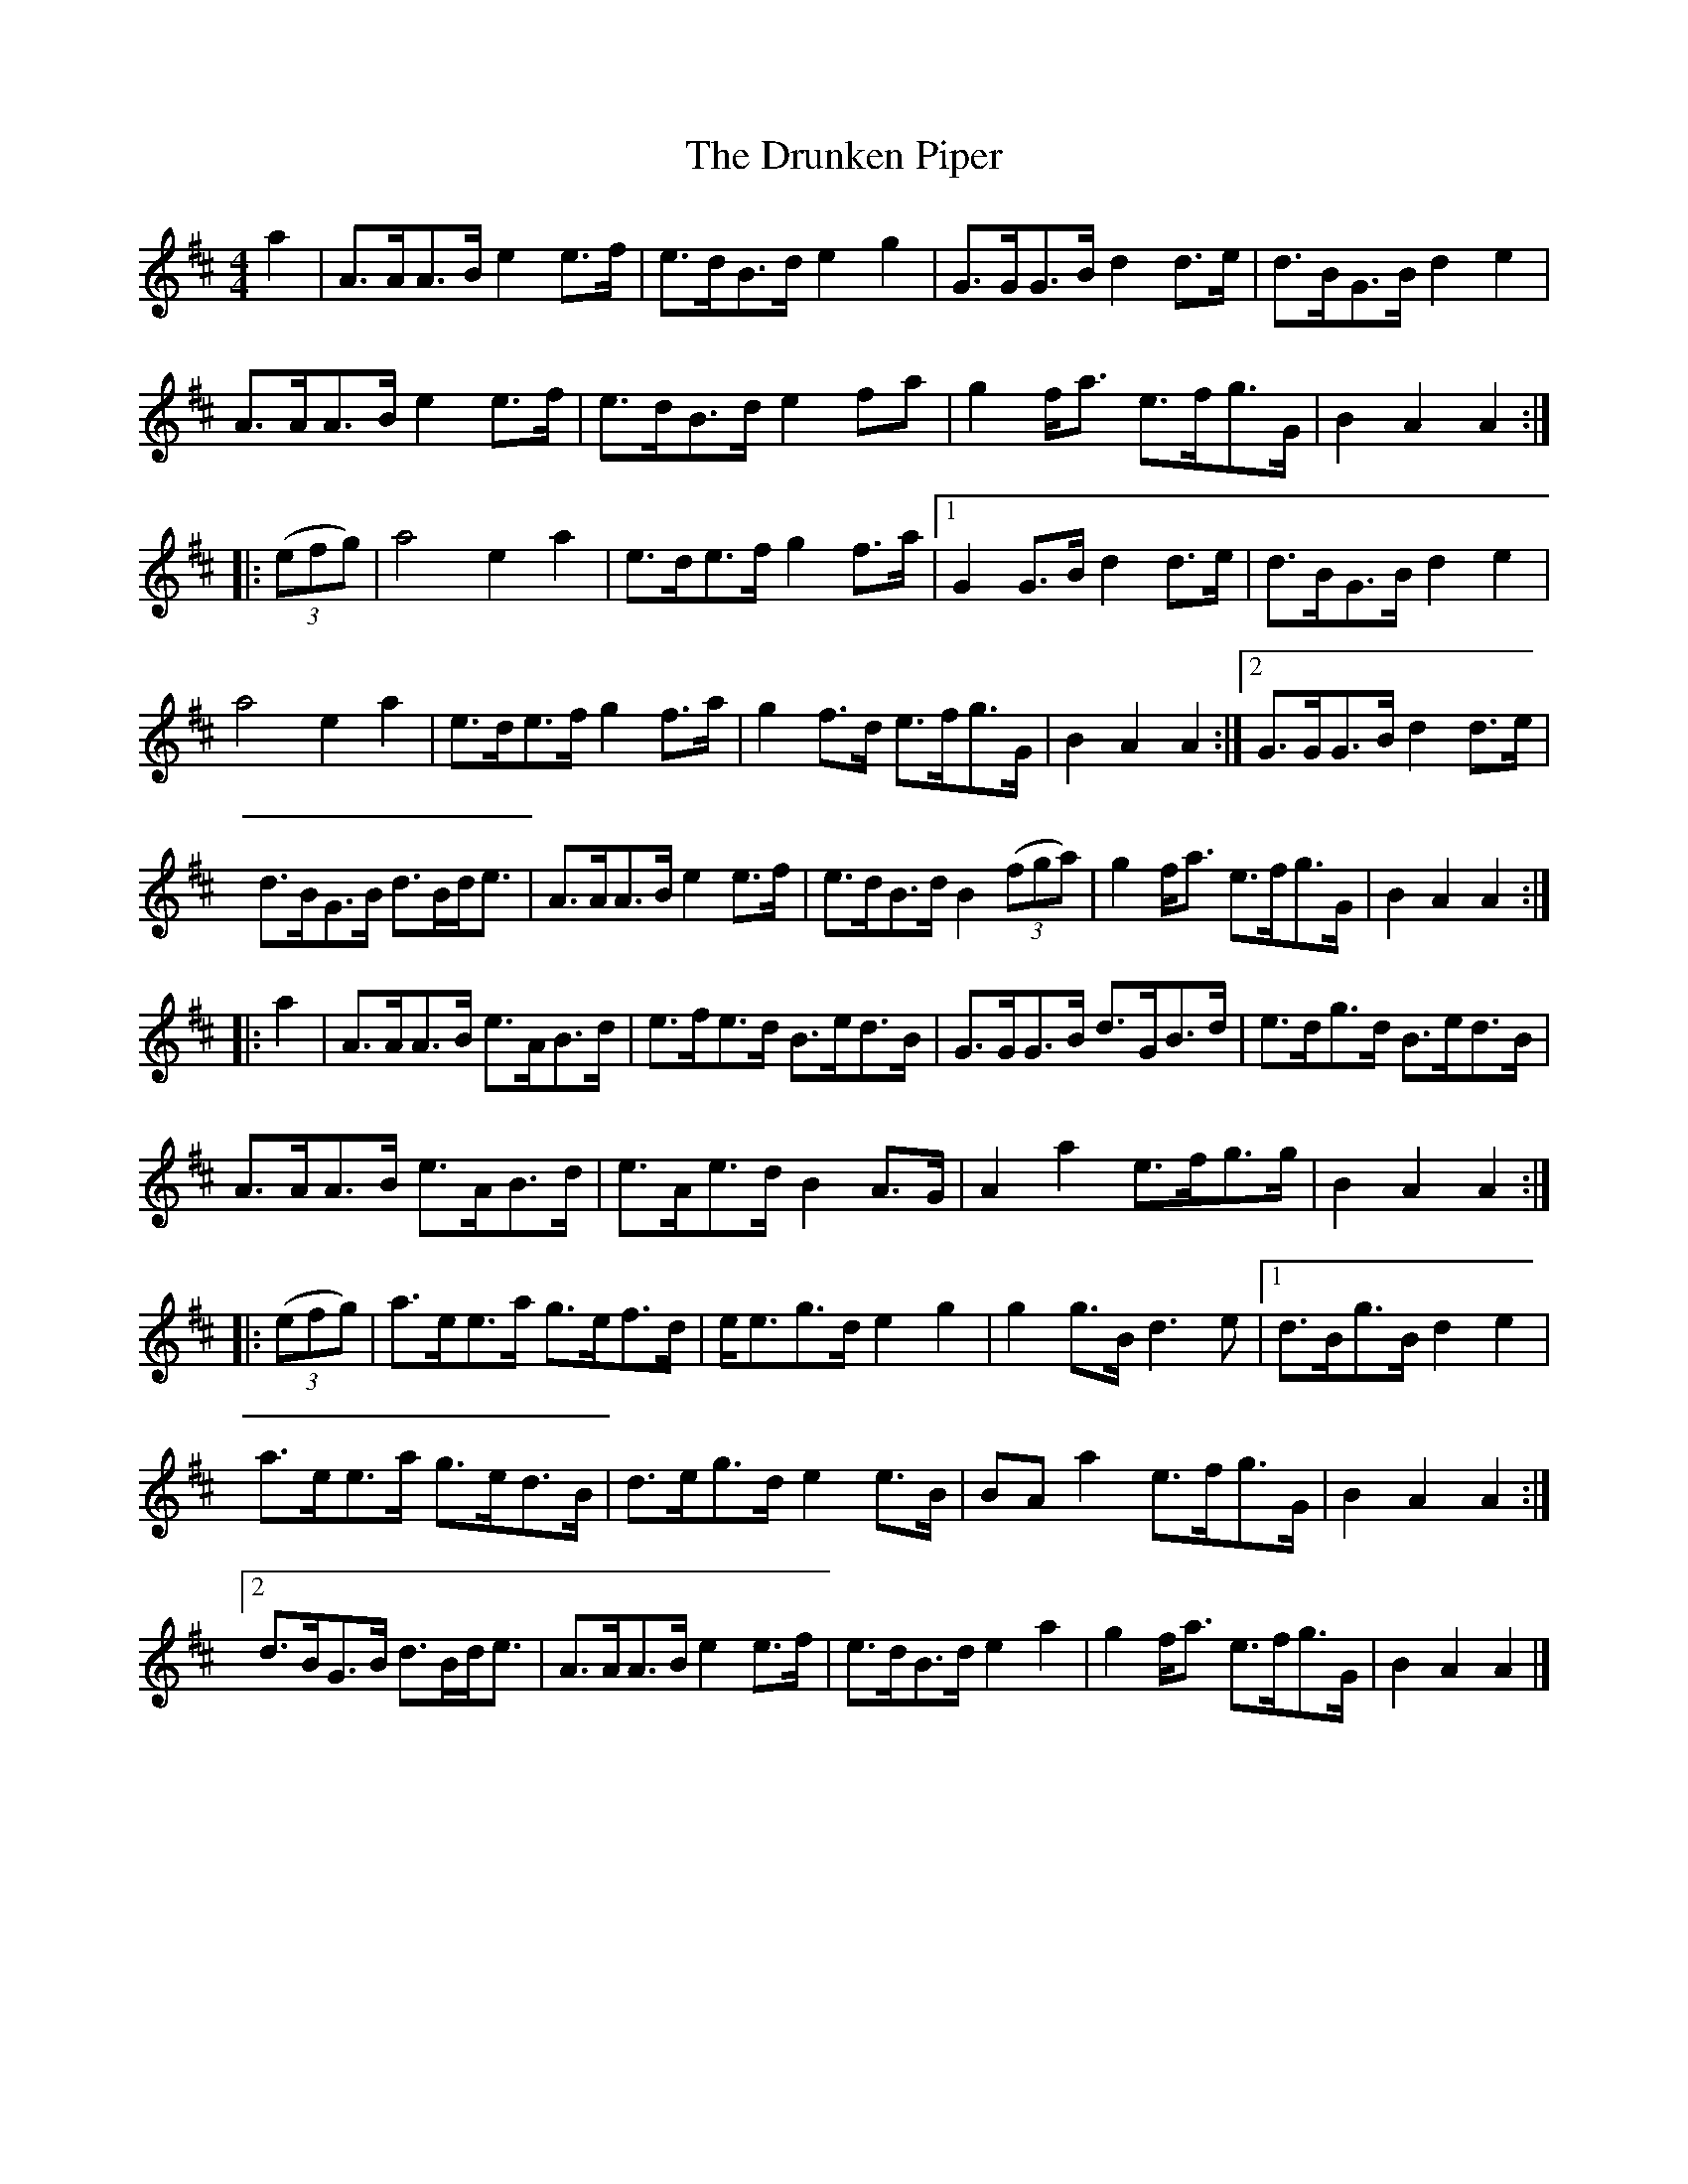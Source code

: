 X: 1
T: Drunken Piper, The
Z: PeiKai
S: https://thesession.org/tunes/16067#setting30270
R: reel
M: 4/4
L: 1/8
K: Dmaj
a2|A>AA>B e2 e>f|e>dB>d e2 g2|G>GG>B d2 d>e|d>BG>B d2 e2|
A>AA>B e2 e>f|e>dB>d e2 fa|g2 f<a e>fg>G|B2 A2 A2:|
|:(3(efg)|a4 e2 a2|e>de>f g2 f>a|1G2 G>B d2 d>e|d>BG>B d2 e2|
a4 e2 a2|e>de>f g2 f>a|g2 f>d e>fg>G|B2 A2 A2:|[2G>GG>B d2 d>e|
d>BG>B d>Bd<e|A>AA>B e2 e>f|e>dB>d B2 (3(fga)|g2 f<a e>fg>G|B2 A2 A2:|
|:a2|A>AA>B e>AB>d|e>fe>d B>ed>B|G>GG>B d>GB>d|e>dg>d B>ed>B|
A>AA>B e>AB>d|e>Ae>d B2 A>G|A2 a2 e>fg>g|B2 A2 A2:|
|:(3(efg)|a>ee>a g>ef>d|e<eg>d e2 g2|g2 g>B d3 e|[1d>Bg>B d2 e2|
a>ee>a g>ed>B|d>eg>d e2 e>B|BA a2 e>fg>G|B2 A2 A2:|
[2d>BG>B d>Bd<e|A>AA>B e2 e>f|e>dB>d e2 a2|g2 f<a e>fg>G|B2 A2 A2|]

